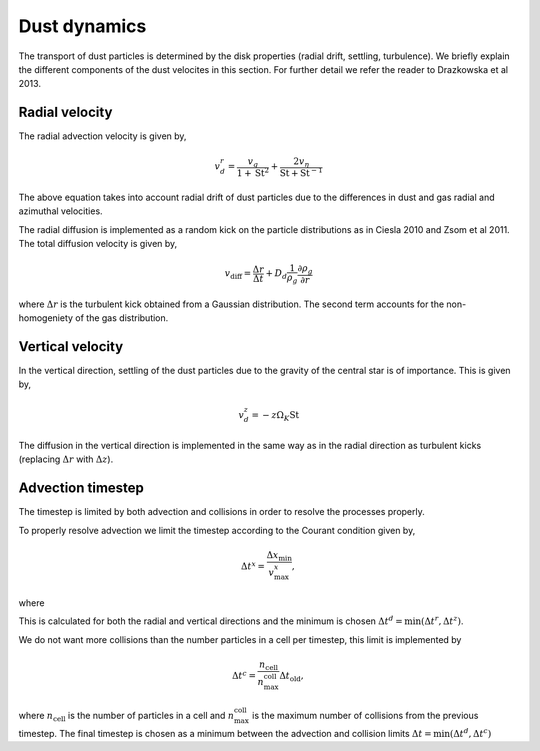 Dust dynamics
=============

The transport of dust particles is determined by the disk properties (radial drift, settling, turbulence).
We briefly explain the different components of the dust velocites in this section. For further detail we refer the reader to Drazkowska et al 2013.

Radial velocity
+++++++++++++++

The radial advection velocity is given by,

.. math:: 

    v^r_d = \frac{v_g}{1 + \mathrm{St}^2} + \frac{2v_\eta}{\mathrm{St} + \mathrm{St}^{-1}}

The above equation takes into account radial drift of dust particles due to the differences in dust and gas radial and azimuthal velocities.

The radial diffusion is implemented as a random kick on the particle distributions as in Ciesla 2010 and Zsom et al 2011.
The total diffusion velocity is given by,

.. math:: 

    v_{\mathrm{diff}} = \frac{\Delta r}{\Delta t} + D_d\frac{1}{\rho_g}\frac{\partial \rho_g}{\partial r}

where :math:`\Delta r` is the turbulent kick obtained from a Gaussian distribution. The second term accounts for the non-homogeniety of the gas distribution.

Vertical velocity
+++++++++++++++++
In the vertical direction, settling of the dust particles due to the gravity of the central star is of importance. This is given by,

.. math:: 

    v_d^z = -z\Omega_K \mathrm{St}

The diffusion in the vertical direction is implemented in the same way as in the radial direction as turbulent kicks (replacing :math:`\Delta r` with :math:`\Delta z`).

Advection timestep
++++++++++++++++++

The timestep is limited by both advection and collisions in order to resolve the processes properly. 

To properly resolve advection we limit the timestep according to the Courant condition given by,

.. math:: 

    \Delta t^x = \frac{\Delta x_{\mathrm{min}}}{v^x_{\mathrm{max}}},

where 

This is calculated for both the radial and vertical directions and the minimum is chosen :math:`\Delta t^d = \mathrm{min}(\Delta t^r, \Delta t^z)`.

We do not want more collisions than the number particles in a cell per timestep, this limit is implemented by

.. math:: 

    \Delta t^c = \frac{n_{\mathrm{cell}}}{n_{\mathrm{max}}^{\mathrm{coll}}} \Delta t_{\mathrm{old}},

where :math:`n_{\mathrm{cell}}` is the number of particles in a cell and :math:`n_{\mathrm{max}}^{\mathrm{coll}}` is the maximum number of collisions from the previous timestep. The final timestep is chosen as a minimum between the advection and collision limits :math:`\Delta t = \mathrm{min}(\Delta t^d, \Delta t^c)`